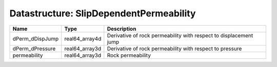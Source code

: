 Datastructure: SlipDependentPermeability
========================================

=============== ============== ================================================================= 
Name            Type           Description                                                       
=============== ============== ================================================================= 
dPerm_dDispJump real64_array4d Derivative of rock permeability with respect to displacement jump 
dPerm_dPressure real64_array3d Derivative of rock permeability with respect to pressure          
permeability    real64_array3d Rock permeability                                                 
=============== ============== ================================================================= 


